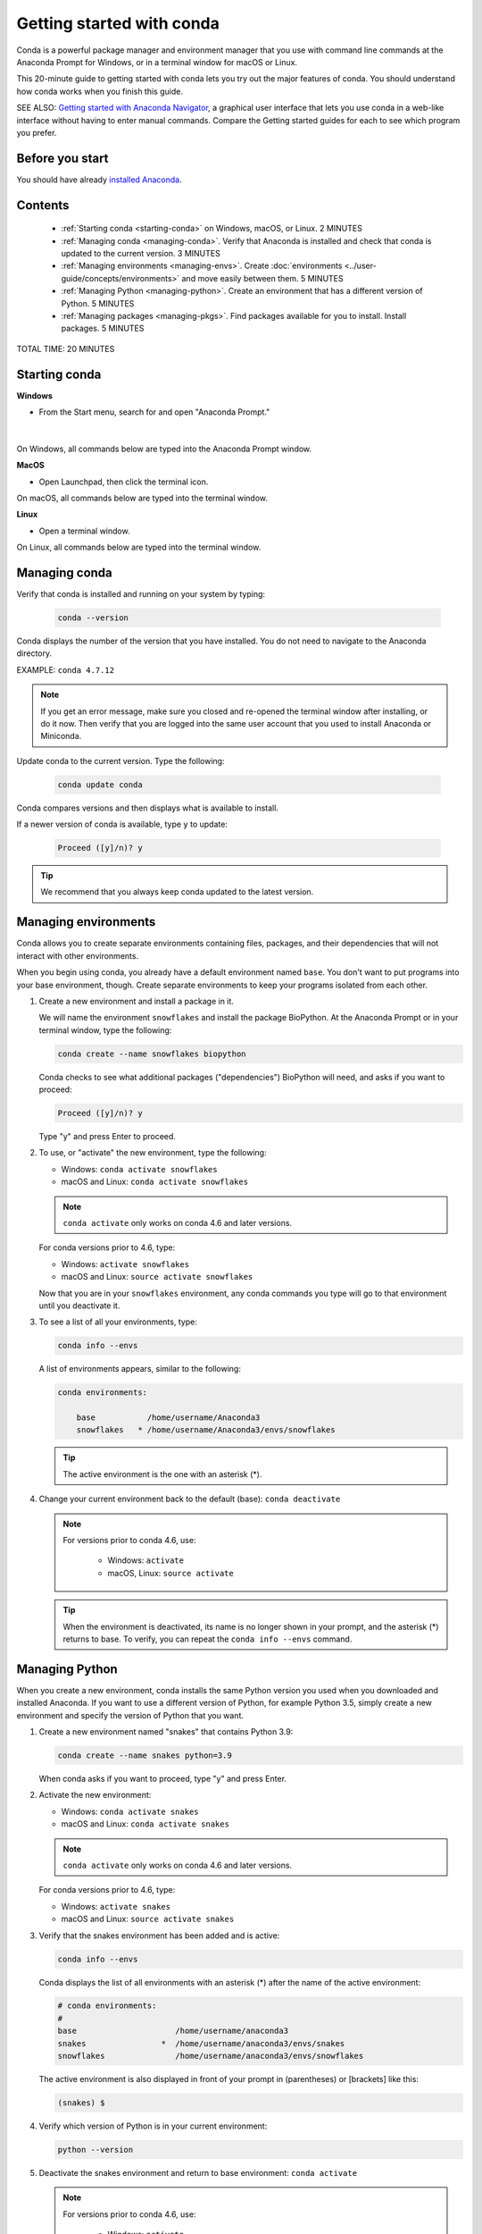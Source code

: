 ==========================
Getting started with conda
==========================

.. _navigator-starting:

Conda is a powerful package manager and environment manager that
you use with command line commands at the Anaconda Prompt for Windows,
or in a terminal window for macOS or Linux.

This 20-minute guide to getting started with conda lets you try out
the major features of conda. You should understand how conda works
when you finish this guide.

SEE ALSO: `Getting started with Anaconda Navigator
<https://docs.anaconda.com/anaconda/navigator/getting-started>`_, a
graphical user interface that lets you use conda in a web-like interface
without having to enter manual commands. Compare the Getting started
guides for each to see which program you prefer.

Before you start
================

You should have already `installed
Anaconda <https://docs.anaconda.com/anaconda/install/>`_.

Contents
========

 - :ref:`Starting conda <starting-conda>` on Windows, macOS, or Linux. 2 MINUTES

 - :ref:`Managing conda <managing-conda>`. Verify that Anaconda is installed and check that conda is updated to the current version. 3 MINUTES

 - :ref:`Managing environments <managing-envs>`. Create :doc:`environments <../user-guide/concepts/environments>` and move easily between them.  5 MINUTES

 - :ref:`Managing Python <managing-python>`. Create an environment that has a different version of Python. 5 MINUTES

 - :ref:`Managing packages <managing-pkgs>`. Find packages available for you to install. Install packages. 5 MINUTES

TOTAL TIME: 20 MINUTES


.. _starting-conda:

Starting conda
==============

**Windows**

* From the Start menu, search for and open "Anaconda Prompt."

.. figure:: /img/anaconda-prompt.png
   :width: 50%

   ..

|

On Windows, all commands below are typed into the Anaconda Prompt window.

**MacOS**

* Open Launchpad, then click the terminal icon.

On macOS, all commands below are typed into the terminal window.

**Linux**

* Open a terminal window.

On Linux, all commands below are typed into the terminal window.

.. _managing-conda:

Managing conda
===============

Verify that conda is installed and running on your system by typing:

 .. code::

    conda --version

Conda displays the number of the version that you have installed. You do not
need to navigate to the Anaconda directory.

EXAMPLE: ``conda 4.7.12``

.. note::
   If you get an error message, make sure you closed and re-opened the
   terminal window after installing, or do it now. Then verify that you are logged
   into the same user account that you used to install Anaconda or Miniconda.

Update conda to the current version. Type the following:

 .. code::

     conda update conda

Conda compares versions and then displays what is available to install.

If a newer version of conda is available, type ``y`` to update:

 .. code::

    Proceed ([y]/n)? y

.. tip::
   We recommend that you always keep conda updated to the latest version.

.. _managing-envs:

Managing environments
=====================

Conda allows you to create separate environments containing files, packages,
and their dependencies that will not interact with other environments.

When you begin using conda, you already have a default environment named
``base``. You don't want to put programs into your base environment, though.
Create separate environments to keep your programs isolated from each other.

#. Create a new environment and install a package in it.

   We will name the environment ``snowflakes`` and install the package
   BioPython. At the Anaconda Prompt or in your terminal window, type
   the following:

   .. code::

      conda create --name snowflakes biopython

   Conda checks to see what additional packages ("dependencies")
   BioPython will need, and asks if you want to proceed:

   .. code::

      Proceed ([y]/n)? y

   Type "y" and press Enter to proceed.

#. To use, or "activate" the new environment, type the following:

   * Windows: ``conda activate snowflakes``
   * macOS and Linux: ``conda activate snowflakes``

   .. note::
      ``conda activate`` only works on conda 4.6 and later versions.

   For conda versions prior to 4.6, type:

   * Windows: ``activate snowflakes``
   * macOS and Linux: ``source activate snowflakes``

   Now that you are in your ``snowflakes`` environment, any conda
   commands you type will go to that environment until
   you deactivate it.

#. To see a list of all your environments, type:

   .. code::

      conda info --envs

   A list of environments appears, similar to the following:

   .. code::

      conda environments:

          base           /home/username/Anaconda3
          snowflakes   * /home/username/Anaconda3/envs/snowflakes

   .. tip::
      The active environment is the one with an asterisk (*).

#. Change your current environment back to the default (base):
   ``conda deactivate``

   .. note::
      For versions prior to conda 4.6, use:

        * Windows:  ``activate``
        * macOS, Linux: ``source activate``

   .. tip::
      When the environment is deactivated, its name is no
      longer shown in your prompt, and the asterisk (*) returns to base.
      To verify, you can repeat the  ``conda info --envs`` command.


.. _managing-python:

Managing Python
===============

When you create a new environment, conda installs the same Python version you
used when you downloaded and installed Anaconda. If you want to use a different
version of Python, for example Python 3.5, simply create a new environment and
specify the version of Python that you want.

#. Create a new environment named "snakes" that contains Python 3.9:

   .. code::

      conda create --name snakes python=3.9

   When conda asks if you want to proceed, type "y" and press Enter.

#. Activate the new environment:

   * Windows: ``conda activate snakes``
   * macOS and Linux: ``conda activate snakes``

   .. note::
      ``conda activate`` only works on conda 4.6 and later versions.

   For conda versions prior to 4.6, type:

   * Windows: ``activate snakes``
   * macOS and Linux: ``source activate snakes``

#. Verify that the snakes environment has been added and is active:

   .. code::

      conda info --envs

   Conda displays the list of all environments with an asterisk (*)
   after the name of the active environment:

   .. code::

     # conda environments:
     #
     base                     /home/username/anaconda3
     snakes                *  /home/username/anaconda3/envs/snakes
     snowflakes               /home/username/anaconda3/envs/snowflakes

   The active environment is also displayed in front of your prompt in
   (parentheses) or [brackets] like this:

   .. code::

     (snakes) $

#. Verify which version of Python is in your current
   environment:

   .. code::

      python --version

#. Deactivate the snakes environment and return to base environment:
   ``conda activate``

   .. note::
      For versions prior to conda 4.6, use:

        * Windows:  ``activate``
        * macOS, Linux: ``source activate``


.. _managing-pkgs:

Managing packages
=================

In this section, you check which packages you have installed,
check which are available and look for a specific package and
install it.

#. To find a package you have already installed, first activate the environment
   you want to search. Look above for the commands to
   :ref:`activate your snakes environment <managing-envs>`.

#. Check to see if a package you have not installed named
   "beautifulsoup4" is available from the Anaconda repository
   (must be connected to the Internet):

   .. code::

      conda search beautifulsoup4

   Conda displays a list of all packages with that name on the Anaconda
   repository, so we know it is available.

#. Install this package into the current environment:

   .. code::

      conda install beautifulsoup4

#. Check to see if the newly installed program is in this environment:

   .. code::

      conda list


More information
================

* :doc:`Conda cheat sheet <cheatsheet>`
* Full documentation--- https://conda.io/docs/
* Free community support--- https://groups.google.com/a/anaconda.com/forum/#!forum/anaconda
* Paid support options--- https://www.anaconda.com/support/
